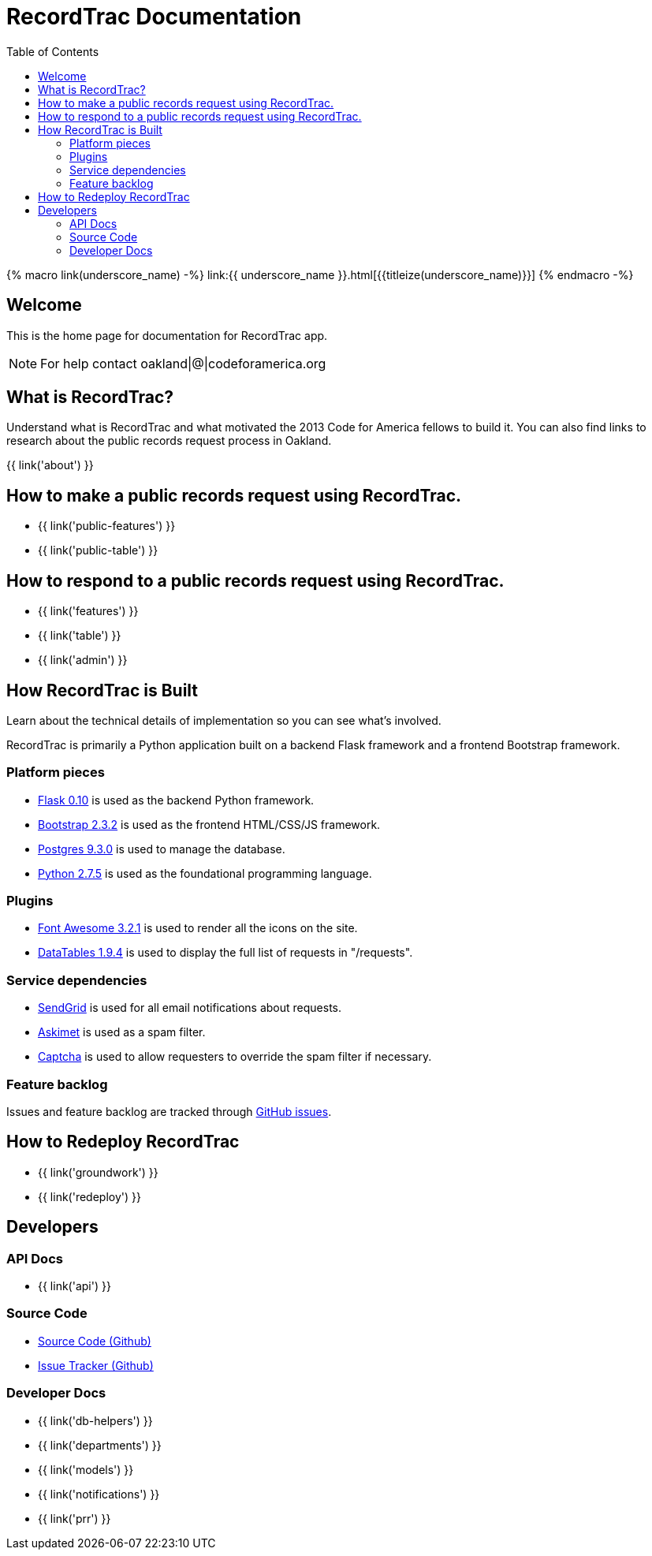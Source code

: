 = RecordTrac Documentation
:toc:
:source-highlighter: pygments

{% macro link(underscore_name) -%}
link:{{ underscore_name }}.html[{{titleize(underscore_name)}}]
{% endmacro -%}

== Welcome

This is the home page for documentation for RecordTrac app.

NOTE: For help contact oakland|@|codeforamerica.org

== What is RecordTrac?

Understand what is RecordTrac and what motivated the 2013 Code for America fellows to build it. You can also find links to research about the public records request process in Oakland. 

{{ link('about') }}

== How to make a public records request using RecordTrac.

* {{ link('public-features') }}
* {{ link('public-table') }}

== How to respond to a public records request using RecordTrac.

* {{ link('features') }}
* {{ link('table') }}
* {{ link('admin') }}

== How RecordTrac is Built

Learn about the technical details of implementation so you can see what's involved.

RecordTrac is primarily a Python application built on a backend Flask framework and a frontend Bootstrap framework.

=== Platform pieces
* http://flask.pocoo.org[Flask 0.10] is used as the backend Python framework.
* http://getbootstrap.com/2.3.2[Bootstrap 2.3.2] is used as the frontend HTML/CSS/JS framework.
* http://www.postgresapp.com[Postgres 9.3.0] is used to manage the database.
* http://www.python.org/getit[Python 2.7.5] is used as the foundational programming language.

=== Plugins
* http://fortawesome.github.io/Font-Awesome[Font Awesome 3.2.1] is used to render all the icons on the site.
* http://www.datatables.net[DataTables 1.9.4] is used to display the full list of requests in "/requests".

=== Service dependencies
* http://sendgrid.com/[SendGrid] is used for all email notifications about requests.
* http://akismet.com/[Askimet] is used as a spam filter.
* http://www.captcha.net/[Captcha] is used to allow requesters to override the spam filter if necessary.

=== Feature backlog
Issues and feature backlog are tracked through https://github.com/codeforamerica/public-records[GitHub issues].

== How to Redeploy RecordTrac

* {{ link('groundwork') }}

* {{ link('redeploy') }}

== Developers

=== API Docs

* {{ link('api') }}

=== Source Code

* https://github.com/codeforamerica/public-records[Source Code (Github)]
* https://github.com/codeforamerica/public-records/issues[Issue Tracker (Github)]

=== Developer Docs

* {{ link('db-helpers') }}
* {{ link('departments') }}
* {{ link('models') }}
* {{ link('notifications') }}
* {{ link('prr') }}
